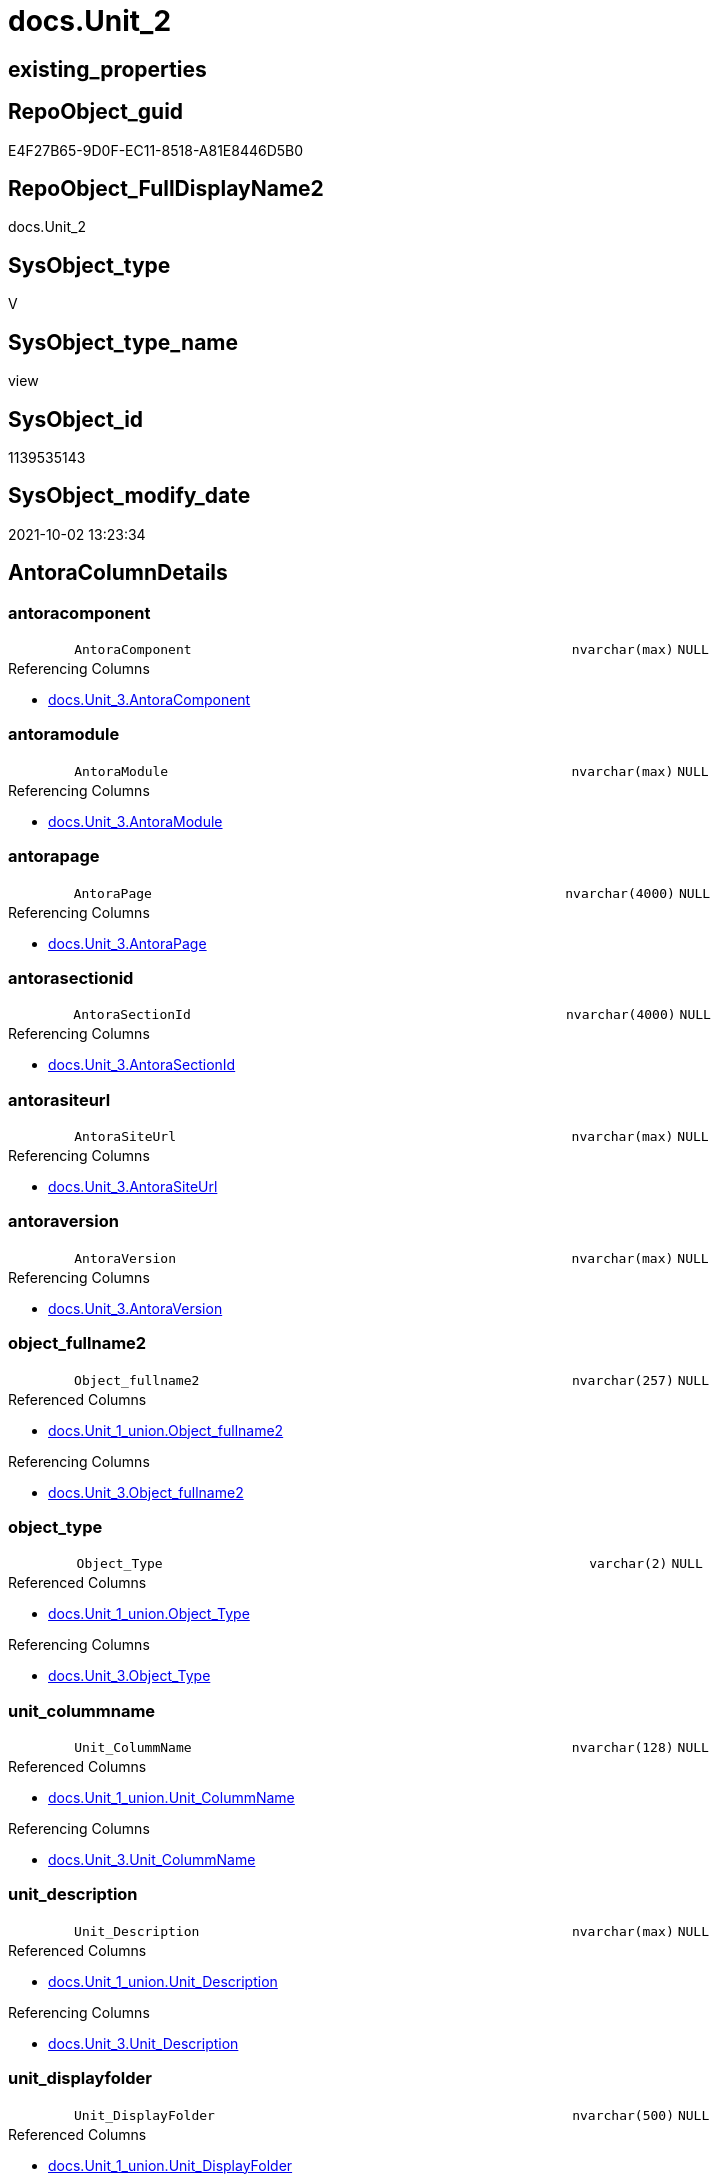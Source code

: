 // tag::HeaderFullDisplayName[]
= docs.Unit_2
// end::HeaderFullDisplayName[]

== existing_properties

// tag::existing_properties[]
:ExistsProperty--antorareferencedlist:
:ExistsProperty--antorareferencinglist:
:ExistsProperty--is_repo_managed:
:ExistsProperty--is_ssas:
:ExistsProperty--referencedobjectlist:
:ExistsProperty--sql_modules_definition:
:ExistsProperty--FK:
:ExistsProperty--Columns:
// end::existing_properties[]

== RepoObject_guid

// tag::RepoObject_guid[]
E4F27B65-9D0F-EC11-8518-A81E8446D5B0
// end::RepoObject_guid[]

== RepoObject_FullDisplayName2

// tag::RepoObject_FullDisplayName2[]
docs.Unit_2
// end::RepoObject_FullDisplayName2[]

== SysObject_type

// tag::SysObject_type[]
V 
// end::SysObject_type[]

== SysObject_type_name

// tag::SysObject_type_name[]
view
// end::SysObject_type_name[]

== SysObject_id

// tag::SysObject_id[]
1139535143
// end::SysObject_id[]

== SysObject_modify_date

// tag::SysObject_modify_date[]
2021-10-02 13:23:34
// end::SysObject_modify_date[]

== AntoraColumnDetails

// tag::AntoraColumnDetails[]
[#column-antoracomponent]
=== antoracomponent

[cols="d,8m,m,m,m,d"]
|===
|
|AntoraComponent
|nvarchar(max)
|NULL
|
|
|===

.Referencing Columns
--
* xref:docs.unit_3.adoc#column-antoracomponent[+docs.Unit_3.AntoraComponent+]
--


[#column-antoramodule]
=== antoramodule

[cols="d,8m,m,m,m,d"]
|===
|
|AntoraModule
|nvarchar(max)
|NULL
|
|
|===

.Referencing Columns
--
* xref:docs.unit_3.adoc#column-antoramodule[+docs.Unit_3.AntoraModule+]
--


[#column-antorapage]
=== antorapage

[cols="d,8m,m,m,m,d"]
|===
|
|AntoraPage
|nvarchar(4000)
|NULL
|
|
|===

.Referencing Columns
--
* xref:docs.unit_3.adoc#column-antorapage[+docs.Unit_3.AntoraPage+]
--


[#column-antorasectionid]
=== antorasectionid

[cols="d,8m,m,m,m,d"]
|===
|
|AntoraSectionId
|nvarchar(4000)
|NULL
|
|
|===

.Referencing Columns
--
* xref:docs.unit_3.adoc#column-antorasectionid[+docs.Unit_3.AntoraSectionId+]
--


[#column-antorasiteurl]
=== antorasiteurl

[cols="d,8m,m,m,m,d"]
|===
|
|AntoraSiteUrl
|nvarchar(max)
|NULL
|
|
|===

.Referencing Columns
--
* xref:docs.unit_3.adoc#column-antorasiteurl[+docs.Unit_3.AntoraSiteUrl+]
--


[#column-antoraversion]
=== antoraversion

[cols="d,8m,m,m,m,d"]
|===
|
|AntoraVersion
|nvarchar(max)
|NULL
|
|
|===

.Referencing Columns
--
* xref:docs.unit_3.adoc#column-antoraversion[+docs.Unit_3.AntoraVersion+]
--


[#column-object_fullname2]
=== object_fullname2

[cols="d,8m,m,m,m,d"]
|===
|
|Object_fullname2
|nvarchar(257)
|NULL
|
|
|===

.Referenced Columns
--
* xref:docs.unit_1_union.adoc#column-object_fullname2[+docs.Unit_1_union.Object_fullname2+]
--

.Referencing Columns
--
* xref:docs.unit_3.adoc#column-object_fullname2[+docs.Unit_3.Object_fullname2+]
--


[#column-object_type]
=== object_type

[cols="d,8m,m,m,m,d"]
|===
|
|Object_Type
|varchar(2)
|NULL
|
|
|===

.Referenced Columns
--
* xref:docs.unit_1_union.adoc#column-object_type[+docs.Unit_1_union.Object_Type+]
--

.Referencing Columns
--
* xref:docs.unit_3.adoc#column-object_type[+docs.Unit_3.Object_Type+]
--


[#column-unit_colummname]
=== unit_colummname

[cols="d,8m,m,m,m,d"]
|===
|
|Unit_ColummName
|nvarchar(128)
|NULL
|
|
|===

.Referenced Columns
--
* xref:docs.unit_1_union.adoc#column-unit_colummname[+docs.Unit_1_union.Unit_ColummName+]
--

.Referencing Columns
--
* xref:docs.unit_3.adoc#column-unit_colummname[+docs.Unit_3.Unit_ColummName+]
--


[#column-unit_description]
=== unit_description

[cols="d,8m,m,m,m,d"]
|===
|
|Unit_Description
|nvarchar(max)
|NULL
|
|
|===

.Referenced Columns
--
* xref:docs.unit_1_union.adoc#column-unit_description[+docs.Unit_1_union.Unit_Description+]
--

.Referencing Columns
--
* xref:docs.unit_3.adoc#column-unit_description[+docs.Unit_3.Unit_Description+]
--


[#column-unit_displayfolder]
=== unit_displayfolder

[cols="d,8m,m,m,m,d"]
|===
|
|Unit_DisplayFolder
|nvarchar(500)
|NULL
|
|
|===

.Referenced Columns
--
* xref:docs.unit_1_union.adoc#column-unit_displayfolder[+docs.Unit_1_union.Unit_DisplayFolder+]
--

.Referencing Columns
--
* xref:docs.unit_3.adoc#column-unit_displayfolder[+docs.Unit_3.Unit_DisplayFolder+]
--


[#column-unit_expression]
=== unit_expression

[cols="d,8m,m,m,m,d"]
|===
|
|Unit_Expression
|nvarchar(max)
|NULL
|
|
|===

.Referenced Columns
--
* xref:docs.unit_1_union.adoc#column-unit_expression[+docs.Unit_1_union.Unit_Expression+]
--

.Referencing Columns
--
* xref:docs.unit_3.adoc#column-unit_expression[+docs.Unit_3.Unit_Expression+]
--


[#column-unit_formatstring]
=== unit_formatstring

[cols="d,8m,m,m,m,d"]
|===
|
|Unit_FormatString
|nvarchar(500)
|NULL
|
|
|===

.Referenced Columns
--
* xref:docs.unit_1_union.adoc#column-unit_formatstring[+docs.Unit_1_union.Unit_FormatString+]
--

.Referencing Columns
--
* xref:docs.unit_3.adoc#column-unit_formatstring[+docs.Unit_3.Unit_FormatString+]
--


[#column-unit_fullname2]
=== unit_fullname2

[cols="d,8m,m,m,m,d"]
|===
|
|Unit_fullname2
|nvarchar(638)
|NOT NULL
|
|
|===

.Referenced Columns
--
* xref:docs.unit_1_union.adoc#column-unit_fullname2[+docs.Unit_1_union.Unit_fullname2+]
--

.Referencing Columns
--
* xref:docs.unit_3.adoc#column-unit_fullname2[+docs.Unit_3.Unit_fullname2+]
--


[#column-unit_guid]
=== unit_guid

[cols="d,8m,m,m,m,d"]
|===
|
|Unit_guid
|uniqueidentifier
|NOT NULL
|
|
|===

.Referenced Columns
--
* xref:docs.unit_1_union.adoc#column-unit_guid[+docs.Unit_1_union.Unit_guid+]
--

.Referencing Columns
--
* xref:docs.unit_3.adoc#column-unit_guid[+docs.Unit_3.Unit_guid+]
--


[#column-unit_ishidden]
=== unit_ishidden

[cols="d,8m,m,m,m,d"]
|===
|
|Unit_isHidden
|bit
|NULL
|
|
|===

.Referenced Columns
--
* xref:docs.unit_1_union.adoc#column-unit_ishidden[+docs.Unit_1_union.Unit_isHidden+]
--

.Referencing Columns
--
* xref:docs.unit_3.adoc#column-unit_ishidden[+docs.Unit_3.Unit_isHidden+]
--


[#column-unit_iskey]
=== unit_iskey

[cols="d,8m,m,m,m,d"]
|===
|
|Unit_IsKey
|bit
|NULL
|
|
|===

.Referenced Columns
--
* xref:docs.unit_1_union.adoc#column-unit_iskey[+docs.Unit_1_union.Unit_IsKey+]
--

.Referencing Columns
--
* xref:docs.unit_3.adoc#column-unit_iskey[+docs.Unit_3.Unit_IsKey+]
--


[#column-unit_isssas]
=== unit_isssas

[cols="d,8m,m,m,m,d"]
|===
|
|Unit_IsSsas
|bit
|NULL
|
|
|===

.Referenced Columns
--
* xref:docs.unit_1_union.adoc#column-unit_isssas[+docs.Unit_1_union.Unit_IsSsas+]
--

.Referencing Columns
--
* xref:docs.unit_3.adoc#column-unit_isssas[+docs.Unit_3.Unit_IsSsas+]
--


[#column-unit_isunique]
=== unit_isunique

[cols="d,8m,m,m,m,d"]
|===
|
|Unit_IsUnique
|bit
|NULL
|
|
|===

.Referenced Columns
--
* xref:docs.unit_1_union.adoc#column-unit_isunique[+docs.Unit_1_union.Unit_IsUnique+]
--

.Referencing Columns
--
* xref:docs.unit_3.adoc#column-unit_isunique[+docs.Unit_3.Unit_IsUnique+]
--


[#column-unit_metatype]
=== unit_metatype

[cols="d,8m,m,m,m,d"]
|===
|
|Unit_Metatype
|varchar(7)
|NOT NULL
|
|
|===

.Referenced Columns
--
* xref:docs.unit_1_union.adoc#column-unit_metatype[+docs.Unit_1_union.Unit_Metatype+]
--

.Referencing Columns
--
* xref:docs.unit_3.adoc#column-unit_metatype[+docs.Unit_3.Unit_Metatype+]
--


[#column-unit_name]
=== unit_name

[cols="d,8m,m,m,m,d"]
|===
|
|Unit_Name
|nvarchar(500)
|NOT NULL
|
|
|===

.Referenced Columns
--
* xref:docs.unit_1_union.adoc#column-unit_name[+docs.Unit_1_union.Unit_Name+]
--

.Referencing Columns
--
* xref:docs.unit_3.adoc#column-unit_name[+docs.Unit_3.Unit_Name+]
--


[#column-unit_objectname]
=== unit_objectname

[cols="d,8m,m,m,m,d"]
|===
|
|Unit_ObjectName
|nvarchar(128)
|NULL
|
|
|===

.Referenced Columns
--
* xref:docs.unit_1_union.adoc#column-unit_objectname[+docs.Unit_1_union.Unit_ObjectName+]
--

.Referencing Columns
--
* xref:docs.unit_3.adoc#column-unit_objectname[+docs.Unit_3.Unit_ObjectName+]
--


[#column-unit_schema]
=== unit_schema

[cols="d,8m,m,m,m,d"]
|===
|
|Unit_Schema
|nvarchar(128)
|NOT NULL
|
|
|===

.Referenced Columns
--
* xref:docs.unit_1_union.adoc#column-unit_schema[+docs.Unit_1_union.Unit_Schema+]
--

.Referencing Columns
--
* xref:docs.unit_3.adoc#column-unit_schema[+docs.Unit_3.Unit_Schema+]
--


[#column-unit_summarizeby]
=== unit_summarizeby

[cols="d,8m,m,m,m,d"]
|===
|
|Unit_SummarizeBy
|nvarchar(500)
|NULL
|
|
|===

.Referenced Columns
--
* xref:docs.unit_1_union.adoc#column-unit_summarizeby[+docs.Unit_1_union.Unit_SummarizeBy+]
--

.Referencing Columns
--
* xref:docs.unit_3.adoc#column-unit_summarizeby[+docs.Unit_3.Unit_SummarizeBy+]
--


[#column-unit_typename]
=== unit_typename

[cols="d,8m,m,m,m,d"]
|===
|
|Unit_TypeName
|nvarchar(128)
|NULL
|
|
|===

.Referenced Columns
--
* xref:docs.unit_1_union.adoc#column-unit_typename[+docs.Unit_1_union.Unit_TypeName+]
--

.Referencing Columns
--
* xref:docs.unit_3.adoc#column-unit_typename[+docs.Unit_3.Unit_TypeName+]
--


// end::AntoraColumnDetails[]

== AntoraMeasureDetails

// tag::AntoraMeasureDetails[]

// end::AntoraMeasureDetails[]

== AntoraPkColumnTableRows

// tag::AntoraPkColumnTableRows[]

























// end::AntoraPkColumnTableRows[]

== AntoraNonPkColumnTableRows

// tag::AntoraNonPkColumnTableRows[]
|
|<<column-antoracomponent>>
|nvarchar(max)
|NULL
|
|

|
|<<column-antoramodule>>
|nvarchar(max)
|NULL
|
|

|
|<<column-antorapage>>
|nvarchar(4000)
|NULL
|
|

|
|<<column-antorasectionid>>
|nvarchar(4000)
|NULL
|
|

|
|<<column-antorasiteurl>>
|nvarchar(max)
|NULL
|
|

|
|<<column-antoraversion>>
|nvarchar(max)
|NULL
|
|

|
|<<column-object_fullname2>>
|nvarchar(257)
|NULL
|
|

|
|<<column-object_type>>
|varchar(2)
|NULL
|
|

|
|<<column-unit_colummname>>
|nvarchar(128)
|NULL
|
|

|
|<<column-unit_description>>
|nvarchar(max)
|NULL
|
|

|
|<<column-unit_displayfolder>>
|nvarchar(500)
|NULL
|
|

|
|<<column-unit_expression>>
|nvarchar(max)
|NULL
|
|

|
|<<column-unit_formatstring>>
|nvarchar(500)
|NULL
|
|

|
|<<column-unit_fullname2>>
|nvarchar(638)
|NOT NULL
|
|

|
|<<column-unit_guid>>
|uniqueidentifier
|NOT NULL
|
|

|
|<<column-unit_ishidden>>
|bit
|NULL
|
|

|
|<<column-unit_iskey>>
|bit
|NULL
|
|

|
|<<column-unit_isssas>>
|bit
|NULL
|
|

|
|<<column-unit_isunique>>
|bit
|NULL
|
|

|
|<<column-unit_metatype>>
|varchar(7)
|NOT NULL
|
|

|
|<<column-unit_name>>
|nvarchar(500)
|NOT NULL
|
|

|
|<<column-unit_objectname>>
|nvarchar(128)
|NULL
|
|

|
|<<column-unit_schema>>
|nvarchar(128)
|NOT NULL
|
|

|
|<<column-unit_summarizeby>>
|nvarchar(500)
|NULL
|
|

|
|<<column-unit_typename>>
|nvarchar(128)
|NULL
|
|

// end::AntoraNonPkColumnTableRows[]

== AntoraIndexList

// tag::AntoraIndexList[]

// end::AntoraIndexList[]

== AntoraParameterList

// tag::AntoraParameterList[]

// end::AntoraParameterList[]

== Other tags

source: property.RepoObjectProperty_cross As rop_cross


=== additional_reference_csv

// tag::additional_reference_csv[]

// end::additional_reference_csv[]


=== AdocUspSteps

// tag::adocuspsteps[]

// end::adocuspsteps[]


=== AntoraReferencedList

// tag::antorareferencedlist[]
* xref:config.ftv_get_parameter_value.adoc[]
* xref:docs.fs_cleanstringforanchorid.adoc[]
* xref:docs.unit_1_union.adoc[]
// end::antorareferencedlist[]


=== AntoraReferencingList

// tag::antorareferencinglist[]
* xref:docs.unit_3.adoc[]
// end::antorareferencinglist[]


=== Description

// tag::description[]

// end::description[]


=== exampleUsage

// tag::exampleusage[]

// end::exampleusage[]


=== exampleUsage_2

// tag::exampleusage_2[]

// end::exampleusage_2[]


=== exampleUsage_3

// tag::exampleusage_3[]

// end::exampleusage_3[]


=== exampleUsage_4

// tag::exampleusage_4[]

// end::exampleusage_4[]


=== exampleUsage_5

// tag::exampleusage_5[]

// end::exampleusage_5[]


=== exampleWrong_Usage

// tag::examplewrong_usage[]

// end::examplewrong_usage[]


=== has_execution_plan_issue

// tag::has_execution_plan_issue[]

// end::has_execution_plan_issue[]


=== has_get_referenced_issue

// tag::has_get_referenced_issue[]

// end::has_get_referenced_issue[]


=== has_history

// tag::has_history[]

// end::has_history[]


=== has_history_columns

// tag::has_history_columns[]

// end::has_history_columns[]


=== InheritanceType

// tag::inheritancetype[]

// end::inheritancetype[]


=== is_persistence

// tag::is_persistence[]

// end::is_persistence[]


=== is_persistence_check_duplicate_per_pk

// tag::is_persistence_check_duplicate_per_pk[]

// end::is_persistence_check_duplicate_per_pk[]


=== is_persistence_check_for_empty_source

// tag::is_persistence_check_for_empty_source[]

// end::is_persistence_check_for_empty_source[]


=== is_persistence_delete_changed

// tag::is_persistence_delete_changed[]

// end::is_persistence_delete_changed[]


=== is_persistence_delete_missing

// tag::is_persistence_delete_missing[]

// end::is_persistence_delete_missing[]


=== is_persistence_insert

// tag::is_persistence_insert[]

// end::is_persistence_insert[]


=== is_persistence_truncate

// tag::is_persistence_truncate[]

// end::is_persistence_truncate[]


=== is_persistence_update_changed

// tag::is_persistence_update_changed[]

// end::is_persistence_update_changed[]


=== is_repo_managed

// tag::is_repo_managed[]
0
// end::is_repo_managed[]


=== is_ssas

// tag::is_ssas[]
0
// end::is_ssas[]


=== microsoft_database_tools_support

// tag::microsoft_database_tools_support[]

// end::microsoft_database_tools_support[]


=== MS_Description

// tag::ms_description[]

// end::ms_description[]


=== persistence_source_RepoObject_fullname

// tag::persistence_source_repoobject_fullname[]

// end::persistence_source_repoobject_fullname[]


=== persistence_source_RepoObject_fullname2

// tag::persistence_source_repoobject_fullname2[]

// end::persistence_source_repoobject_fullname2[]


=== persistence_source_RepoObject_guid

// tag::persistence_source_repoobject_guid[]

// end::persistence_source_repoobject_guid[]


=== persistence_source_RepoObject_xref

// tag::persistence_source_repoobject_xref[]

// end::persistence_source_repoobject_xref[]


=== pk_index_guid

// tag::pk_index_guid[]

// end::pk_index_guid[]


=== pk_IndexPatternColumnDatatype

// tag::pk_indexpatterncolumndatatype[]

// end::pk_indexpatterncolumndatatype[]


=== pk_IndexPatternColumnName

// tag::pk_indexpatterncolumnname[]

// end::pk_indexpatterncolumnname[]


=== pk_IndexSemanticGroup

// tag::pk_indexsemanticgroup[]

// end::pk_indexsemanticgroup[]


=== ReferencedObjectList

// tag::referencedobjectlist[]
* [config].[ftv_get_parameter_value]
* [docs].[fs_cleanStringForAnchorId]
* [docs].[Unit_1_union]
// end::referencedobjectlist[]


=== usp_persistence_RepoObject_guid

// tag::usp_persistence_repoobject_guid[]

// end::usp_persistence_repoobject_guid[]


=== UspExamples

// tag::uspexamples[]

// end::uspexamples[]


=== uspgenerator_usp_id

// tag::uspgenerator_usp_id[]

// end::uspgenerator_usp_id[]


=== UspParameters

// tag::uspparameters[]

// end::uspparameters[]

== Boolean Attributes

source: property.RepoObjectProperty WHERE property_int = 1

// tag::boolean_attributes[]

// end::boolean_attributes[]

== sql_modules_definition

// tag::sql_modules_definition[]
[%collapsible]
=======
[source,sql]
----

CREATE View docs.Unit_2
As
Select
    T1.Unit_guid
  , T1.Unit_Metatype
  , T1.Unit_Schema
  , T1.Unit_ObjectName
  , T1.Unit_ColummName
  , T1.Unit_Name
  , T1.Unit_fullname2
  , T1.Unit_TypeName
  , T1.Unit_isHidden
  , T1.Unit_IsSsas
  , T1.Unit_Description
  , T1.Unit_DisplayFolder
  , T1.Unit_Expression
  , T1.Unit_FormatString
  , T1.Unit_IsKey
  , T1.Unit_IsUnique
  , T1.Unit_SummarizeBy
  , T1.Object_fullname2
  , T1.Object_Type
  , AntoraSiteUrl   = AntoraSiteUrl.Parameter_value_result
  , AntoraComponent = AntoraComponent.Parameter_value_result
  , AntoraVersion   = AntoraVersion.Parameter_value_result
  , AntoraModule    = AntoraModule.Parameter_value_result
  , AntoraPage      = Case
                          When T1.Unit_Metatype = 'schema'
                              Then
                              'nav-schema-' + docs.fs_cleanStringForAnchorId ( T1.Unit_Schema )
                          Else
                              --( 'object', 'column', 'measure' )
                              docs.fs_cleanStringForAnchorId ( T1.Object_fullname2 )
                      End
  , AntoraSectionId = Case
                          When T1.Unit_Metatype In
                          ( 'column', 'measure' )
                              Then
                              T1.Unit_Metatype + '-' + docs.fs_cleanStringForAnchorId ( T1.Unit_Name )
                      End
From
    docs.Unit_1_union                                                 As T1
    Cross Join config.ftv_get_parameter_value ( 'AntoraSiteUrl', '' ) As AntoraSiteUrl
    Cross Join config.ftv_get_parameter_value ( 'AntoraVersion', '' ) As AntoraVersion
    Cross Join config.ftv_get_parameter_value ( 'AntoraComponent', '' ) As AntoraComponent
    Cross Join config.ftv_get_parameter_value ( 'AntoraModule', '' ) As AntoraModule

----
=======
// end::sql_modules_definition[]


